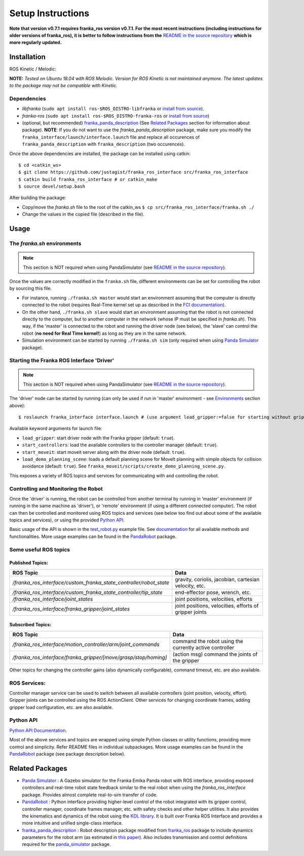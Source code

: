
Setup Instructions
==================

**Note that version v0.7.1 requires franka_ros version v0.7.1. For the most recent instructions (including instructions for older versions of franka_ros), it is better to follow instructions from the** `README in the source repository <Project Source Code_>`_ **which is more regularly updated.**

Installation
------------

|release|

ROS Kinetic / Melodic: |Build Status|

**NOTE:** *Tested on Ubuntu 18.04 with ROS Melodic. Version for ROS Kinetic is not maintained anymore. The latest updates to the package may not be compatible with Kinetic.*

Dependencies
^^^^^^^^^^^^

-  *libfranka* (``sudo apt install ros-$ROS_DISTRO-libfranka`` or
   `install from source`_).
-  *franka-ros* (``sudo apt install ros-$ROS_DISTRO-franka-ros`` or
   `install from source`_)
-  (optional, but recommended) `franka_panda_description`_ (See `Related
   Packages`_ section for information about package). **NOTE**: If you
   do not want to use the *franka_panda_description* package, make sure
   you modify the ``franka_interface/launch/interface.launch`` file and
   replace all occurences of ``franka_panda_description`` with
   ``franka_description`` (two occurences).

Once the above dependencies are installed, the package can be installed
using catkin:

::

   $ cd <catkin_ws>
   $ git clone https://github.com/justagist/franka_ros_interface src/franka_ros_interface
   $ catkin build franka_ros_interface # or catkin_make
   $ source devel/setup.bash

After building the package:

-  Copy/move the *franka.sh* file to the root of the catkin_ws
   ``$ cp src/franka_ros_interface/franka.sh ./``
-  Change the values in the copied file (described in the file).


Usage
-----

.. _the-frankash-environments:

The *franka.sh* environments
^^^^^^^^^^^^^^^^^^^^^^^^^^^^

.. note:: This section is NOT required when using PandaSimulator (see `README in the source repository <Project Source Code_>`_).

Once the values are correctly modified in the ``franka.sh`` file, different environments can be
set for controlling the robot by sourcing this file.

-  For instance, running ``./franka.sh master`` would start an
   environment assuming that the computer is directly connected to the
   robot (requires Real-Time kernel set up as described in the `FCI
   documentation`_).
-  On the other hand, ``./franka.sh slave`` would start an environment
   assuming that the robot is not connected directly to the computer,
   but to another computer in the network (whose IP must be specified in
   *franka.sh*). This way, if the 'master' is connected to the robot and
   running the driver node (see below), the 'slave' can control the
   robot (**no need for Real Time kernel!**) as long as they are in the
   same network.
-  Simulation environment can be started by running ``./franka.sh sim``
   (only required when using `Panda Simulator <panda_simulator_>`_ package).

Starting the Franka ROS Interface 'Driver'
^^^^^^^^^^^^^^^^^^^^^^^^^^^^^^^^^^^^^^^^^^

.. note:: This section is NOT required when using PandaSimulator (see `README in the source repository <Project Source Code_>`_).

The 'driver' node can be started by running (can only be used if run in
'master' environment - see `Environments`_ section above):

::

   $ roslaunch franka_interface interface.launch # (use argument load_gripper:=false for starting without gripper)

Available keyword arguments for launch file:

- ``load_gripper``: start driver node with the Franka gripper (default: ``true``).
- ``start_controllers``: load the available controllers to the controller manager (default: ``true``).
- ``start_moveit``: start moveit server along with the driver node (default: ``true``).
- ``load_demo_planning_scene``: loads a default planning scene for MoveIt planning with simple objects for collision avoidance (default: ``true``). See ``franka_moveit/scripts/create_demo_planning_scene.py``.

This exposes a variety of ROS topics and services for communicating with
and controlling the robot. 

Controlling and Monitoring the Robot
^^^^^^^^^^^^^^^^^^^^^^^^^^^^^^^^^^^^

Once the 'driver' is running, the robot can be controlled from another terminal by running in 'master' environment (if running in the same machine as 'driver'), or 'remote' environment (if using a different connected computer). The robot can then be controlled and monitored using ROS
topics and services (see below too find out about some of the available
topics and services), or using the provided `Python API <Python API Documentation_>`_.

Basic usage of the API is shown in the `test_robot.py <franka_interface/tests/test_robot.py>`_ example file.
See `documentation <Python API Documentation_>`_ for all available methods and functionalities. More usage
examples can be found in the `PandaRobot <panda_robot_>`_ package.


Some useful ROS topics
^^^^^^^^^^^^^^^^^^^^^^

Published Topics:
'''''''''''''''''

+----------------------------------------------------------------------------+----------------------------------------------------------+
| ROS Topic                                                                  | Data                                                     |
+============================================================================+==========================================================+
| */franka\_ros\_interface/custom\_franka\_state\_controller/robot\_state*   | gravity, coriolis, jacobian, cartesian velocity, etc.    |
+----------------------------------------------------------------------------+----------------------------------------------------------+
| */franka\_ros\_interface/custom\_franka\_state\_controller/tip\_state*     | end-effector pose, wrench, etc.                          |
+----------------------------------------------------------------------------+----------------------------------------------------------+
| */franka\_ros\_interface/joint\_states*                                    | joint positions, velocities, efforts                     |
+----------------------------------------------------------------------------+----------------------------------------------------------+
| */franka\_ros\_interface/franka\_gripper/joint\_states*                    | joint positions, velocities, efforts of gripper joints   |
+----------------------------------------------------------------------------+----------------------------------------------------------+

Subscribed Topics:
''''''''''''''''''

+----------------------------------------------------------------------+-----------------------------------------------------------+
| ROS Topic                                                            | Data                                                      |
+======================================================================+===========================================================+
| */franka\_ros\_interface/motion\_controller/arm/joint\_commands*     | command the robot using the currently active controller   |
+----------------------------------------------------------------------+-----------------------------------------------------------+
| */franka\_ros\_interface/franka\_gripper/[move/grasp/stop/homing]*   | (action msg) command the joints of the gripper            |
+----------------------------------------------------------------------+-----------------------------------------------------------+

Other topics for changing the controller gains (also dynamically
configurable), command timeout, etc. are also available.

ROS Services:
^^^^^^^^^^^^^

Controller manager service can be used to switch between all available
controllers (joint position, velocity, effort). Gripper joints can be
controlled using the ROS ActionClient. Other services for changing
coordinate frames, adding gripper load configuration, etc. are also
available.

Python API
^^^^^^^^^^
`Python API Documentation`_.

Most of the above services and topics are wrapped using simple Python
classes or utility functions, providing more control and simplicity.
Refer README files in individual subpackages. More usage
examples can be found in the `PandaRobot <panda_robot_>`_ package
(see package description below).

Related Packages
----------------

-  `Panda Simulator <panda_simulator_>`_ : A Gazebo simulator for the Franka Emika Panda
   robot with ROS interface, providing exposed controllers and real-time
   robot state feedback similar to the real robot when using the
   *franka_ros_interface* package. Provides almost complete real-to-sim
   transfer of code.
-  `PandaRobot <panda_robot_>`_ : Python interface providing higher-level control of
   the robot integrated with its gripper control, controller manager,
   coordinate frames manager, etc. with safety checks and other helper
   utilities. It also provides the kinematics and dynamics of the robot
   using the `KDL library`_. It is built over Franka ROS Interface and 
   provides a more intuitive and unified single-class interface.
-  `franka_panda_description`_ : Robot description package modified from
   `franka_ros`_ package to include dynamics parameters for the robot
   arm (as estimated in `this paper`_). Also includes transmission and
   control definitions required for the `panda_simulator`_ package.

.. _panda_simulator: https://github.com/justagist/panda_simulator
.. _panda_robot: https://github.com/justagist/panda_robot
.. _KDL library: http://wiki.ros.org/kdl
.. _franka_panda_description: https://github.com/justagist/franka_panda_description
.. _franka_ros: https://frankaemika.github.io/docs/franka_ros.html
.. _this paper: https://hal.inria.fr/hal-02265293/document

.. _Python Documentation: https://justagist.github.io/franka_ros_interface

.. _FCI documentation: https://frankaemika.github.io/docs/installation_linux.html
.. _franka_panda_description: https://github.com/justagist/franka_panda_description
.. _Related Packages: #related-packages
.. _Environments: #the-frankash-environments
.. _install from source: https://frankaemika.github.io/docs/installation_linux.html#building-from-source

.. _Python API Documentation: https://justagist.github.io/franka_ros_interface/DOC.html
.. _Project Source Code: https://github.com/justagist/franka_ros_interface

.. |Build Status| image:: https://travis-ci.org/justagist/franka_ros_interface.svg?branch=master
   :target: https://travis-ci.org/justagist/franka_ros_interface
.. |License| image:: https://img.shields.io/badge/License-Apache2.0-blue.svg
   :target: https://opensource.org/licenses/Apache-2.0
.. |Code Quality| image:: https://api.codacy.com/project/badge/Grade/ec16a09639d341358b73cb8cdaa57d2e    
   :target: https://www.codacy.com/manual/justagist/franka_ros_interface?utm_source=github.com&amp;utm_medium=referral&amp;utm_content=justagist/franka_ros_interface&amp;utm_campaign=Badge_Grade
.. |doi| image:: https://zenodo.org/badge/199485892.svg
   :target: https://zenodo.org/badge/latestdoi/199485892
.. |release| image:: https://img.shields.io/github/v/release/justagist/franka_ros_interface?include_prereleases   :alt: GitHub release (latest by date including pre-releases)

